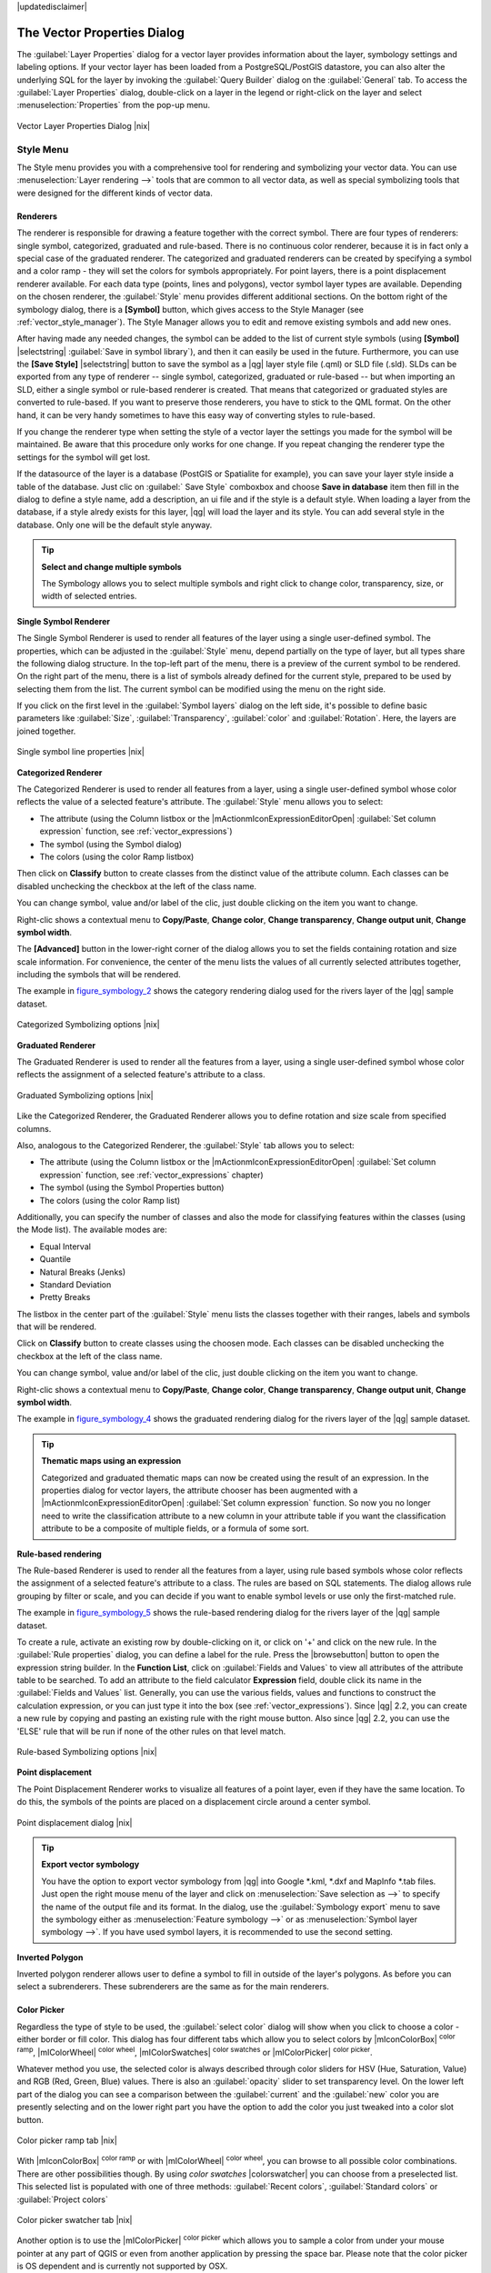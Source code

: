 |updatedisclaimer|

.. _vector_properties_dialog:

The Vector Properties Dialog
============================

The :guilabel:`Layer Properties` dialog for a vector layer provides information
about the layer, symbology settings and labeling options. If your vector layer
has been loaded from a PostgreSQL/PostGIS datastore, you can also alter the
underlying SQL for the layer by invoking the :guilabel:`Query Builder` dialog on
the :guilabel:`General` tab. To access the :guilabel:`Layer Properties` dialog,
double-click on a layer in the legend or right-click on the layer and select
:menuselection:`Properties` from the pop-up menu.


.. do not change the order of reference-tag and only-tag, this figure has
   an external reference.

.. only:: html

   **Figure Vector Properties 1:**

.. _figure_vector_properties_1:

.. figure:: /static/user_manual/working_with_vector/vector_general_menu.png
   :align: center

   Vector Layer Properties Dialog |nix|

.. _vector_style_menu:

Style Menu
----------

The Style menu provides you with a comprehensive tool for rendering and symbolizing your
vector data. You can use :menuselection:`Layer rendering -->` tools that are common to
all vector data, as well as special symbolizing tools that were designed for the different kinds
of vector data.

Renderers
.........

The renderer is responsible for drawing a feature together with the correct
symbol. There are four types of renderers: single symbol, categorized, graduated and rule-based.
There is no continuous color renderer, because it is in fact only a special case
of the graduated renderer. The categorized and graduated renderers can be created
by specifying a symbol and a color ramp - they will set the colors for symbols
appropriately. For point layers, there is a point displacement renderer available.
For each data type (points, lines and polygons), vector symbol layer types are available.
Depending on the chosen renderer, the :guilabel:`Style` menu provides different
additional sections. On the bottom right of the symbology dialog, there is a **[Symbol]** button, which gives access
to the Style Manager (see :ref:`vector_style_manager`). The Style Manager allows you to edit and remove
existing symbols and add new ones.

After having made any needed changes, the symbol can be added to the list of
current style symbols (using **[Symbol]** |selectstring| :guilabel:`Save in symbol library`),
and then it can easily be used in the future. Furthermore, you can use the **[Save Style]** |selectstring| button to
save the symbol as a |qg| layer style file (.qml) or SLD file (.sld). SLDs can be exported from any type of renderer -- single symbol,
categorized, graduated or rule-based -- but when importing an SLD, either a
single symbol or rule-based renderer is created.
That means that categorized or graduated styles are converted to rule-based.
If you want to preserve those renderers, you have to stick to the QML format.
On the other hand, it can be very handy sometimes to have this easy way of
converting styles to rule-based.

If you change the renderer type when setting the style of a vector layer the settings
you made for the symbol will be maintained. Be aware that this procedure only works 
for one change. If you repeat changing the renderer type the settings for the symbol 
will get lost.

If the datasource of the layer is a database (PostGIS or Spatialite for example),
you can save your layer style inside a table of the database. Just clic on
:guilabel:` Save Style` comboxbox and choose **Save in database** item then fill in
the dialog to define a style name, add a description, an ui file and if the style
is a default style. When loading a layer from the database, if a style alredy
exists for this layer, |qg| will load the layer and its style. You can add
several style in the database. Only one will be the default style anyway.


.. _tip_change_multiple_symbols:

.. tip:: **Select and change multiple symbols**

   The Symbology allows you to select multiple symbols and right
   click to change color, transparency, size, or width of selected
   entries.

.. index:: Single_Symbol_Renderer, Renderer_Single_Symbol

**Single Symbol Renderer**

The Single Symbol Renderer is used to render all features of the layer using
a single user-defined symbol. The properties, which can be adjusted in the
:guilabel:`Style` menu, depend partially on the type of layer, but all types share
the following dialog structure. In the top-left part of the menu, there is a preview
of the current symbol to be rendered. On the right part of the menu, there is
a list of symbols already defined for the current style, prepared to be used
by selecting them from the list. The current symbol can be modified using
the menu on the right side.

.. _defining_symbols:

If you click on the first level in the :guilabel:`Symbol layers` dialog on the left
side, it's possible to define basic parameters like :guilabel:`Size`, :guilabel:`Transparency`, :guilabel:`color`
and :guilabel:`Rotation`. Here, the layers are joined together.


.. _figure_symbology_1:

.. only:: html

   **Figure Symbology 1:**

.. figure:: /static/user_manual/working_with_vector/singlesymbol_ng_line.png
   :align: center

   Single symbol line properties |nix|

.. index:: Categorized_Renderer, Renderer_Categorized

**Categorized Renderer**


The Categorized Renderer is used to render all features from a layer, using
a single user-defined symbol whose color reflects the value of a selected
feature's attribute. The :guilabel:`Style` menu allows you to select:


* The attribute (using the Column listbox or the |mActionmIconExpressionEditorOpen| 
  :guilabel:`Set column expression` function, see :ref:`vector_expressions`)
* The symbol (using the Symbol dialog)
* The colors (using the color Ramp listbox)

Then click on **Classify** button to create classes from the distinct value of
the attribute column. Each classes can be disabled unchecking the checkbox at
the left of the class name.

You can change symbol, value and/or label of the clic, just double clicking
on the item you want to change.

Right-clic shows a contextual menu to **Copy/Paste**, **Change color**, **Change 
transparency**, **Change output unit**, **Change symbol width**.

The **[Advanced]** button in the lower-right corner of the dialog allows you to
set the fields containing rotation and size scale information.
For convenience, the center of the menu lists the values of
all currently selected attributes together, including the symbols that will
be rendered.

The example in figure_symbology_2_ shows the category rendering dialog used
for the rivers layer of the |qg| sample dataset.

.. _figure_symbology_2:

.. only:: html

   **Figure Symbology 2:**

.. figure:: /static/user_manual/working_with_vector/categorysymbol_ng_line.png
   :align: center

   Categorized Symbolizing options |nix|

.. index:: Graduated_Renderer, Renderer_Graduated
.. index:: Natural_Breaks_(Jenks), Pretty_Breaks, Equal_Interval, Quantile

**Graduated Renderer**

The Graduated Renderer is used to render all the features from a layer, using
a single user-defined symbol whose color reflects the assignment of a
selected feature's attribute to a class.

.. _figure_symbology_4:

.. only:: html

   **Figure Symbology 4:**

.. figure:: /static/user_manual/working_with_vector/graduatesymbol_ng_line.png
   :align: center

   Graduated Symbolizing options |nix|

Like the Categorized Renderer, the Graduated Renderer allows you
to define rotation and size scale from specified columns.

Also, analogous to the Categorized Renderer, the :guilabel:`Style` tab allows you to
select:


* The attribute (using the Column listbox or the |mActionmIconExpressionEditorOpen| 
  :guilabel:`Set column expression` function, see :ref:`vector_expressions` chapter)
* The symbol (using the Symbol Properties button)
* The colors (using the color Ramp list)

Additionally, you can specify the number of classes and also the mode for
classifying features within the classes (using the Mode list). The available
modes are:

* Equal Interval
* Quantile
* Natural Breaks (Jenks)
* Standard Deviation
* Pretty Breaks


The listbox in the center part of the :guilabel:`Style` menu lists the classes
together with their ranges, labels and symbols that will be rendered.

Click on **Classify** button to create classes using the choosen mode. Each
classes can be disabled unchecking the checkbox at the left of the class name.

You can change symbol, value and/or label of the clic, just double clicking
on the item you want to change.

Right-clic shows a contextual menu to **Copy/Paste**, **Change color**, **Change 
transparency**, **Change output unit**, **Change symbol width**.

The example in figure_symbology_4_ shows the graduated rendering dialog for
the rivers layer of the |qg| sample dataset.

.. tip:: **Thematic maps using an expression**

   Categorized and graduated thematic maps can now be created using the result of an expression.
   In the properties dialog for vector layers, the attribute chooser has been augmented with a
   |mActionmIconExpressionEditorOpen| :guilabel:`Set column expression` function. So now you no longer
   need to write the classification attribute to a new column in your attribute table if you want the
   classification attribute to be a composite of multiple fields, or a formula of some sort.

.. Index:: Rule-based_Rendering, Rendering_Rule-based


**Rule-based rendering**

The Rule-based Renderer is used to render all the features from a layer, using
rule based symbols whose color reflects the assignment of a selected
feature's attribute to a class. The rules are based on SQL statements. The dialog
allows rule grouping by filter or scale, and you can decide if you want to enable
symbol levels or use only the first-matched rule.

The example in figure_symbology_5_ shows the rule-based rendering dialog
for the rivers layer of the |qg| sample dataset.

To create a rule, activate an existing row by double-clicking on it, or click on '+' and
click on the new rule. In the :guilabel:`Rule properties` dialog, you can define a label
for the rule. Press the |browsebutton| button to open the expression string builder. In
the **Function List**, click on :guilabel:`Fields and Values` to view all attributes of
the attribute table to be searched. To add an attribute to the field calculator **Expression** field,
double click its name in the :guilabel:`Fields and Values` list. Generally, you
can use the various fields, values and functions to construct the calculation
expression, or you can just type it into the box (see :ref:`vector_expressions`).
Since |qg| 2.2, you can create a new rule by copying and pasting an existing rule with the right mouse button.
Also since |qg| 2.2, you can use the 'ELSE' rule that will be run if none of the other
rules on that level match.


.. _figure_symbology_5:

.. only:: html

   **Figure Symbology 5:**

.. figure:: /static/user_manual/working_with_vector/rulesymbol_ng_line.png
   :align: center

   Rule-based Symbolizing options |nix|

.. index:: Point_Displacement_Renderer, Renderer_Point_Displacement
.. index:: Displacement_plugin

**Point displacement**

The Point Displacement Renderer works to visualize all features of a point layer,
even if they have the same location. To do this, the symbols of the points are
placed on a displacement circle around a center symbol.

.. _figure_symbology_6:

.. only:: html

   **Figure Symbology 6:**

.. figure:: /static/user_manual/working_with_vector/poi_displacement.png
   :align: center

   Point displacement dialog |nix|

.. tip:: **Export vector symbology**

   You have the option to export vector symbology from |qg| into Google \*.kml, \*.dxf
   and MapInfo \*.tab files. Just open the right mouse menu of the layer and click on :menuselection:`Save selection
   as -->` to specify the name of the output file and its format.
   In the dialog, use the :guilabel:`Symbology export` menu to save the symbology either as
   :menuselection:`Feature symbology -->` or as :menuselection:`Symbol layer symbology -->`.
   If you have used symbol layers, it is recommended to use the second setting.

.. index:: Inverted_Polygon_Renderer

**Inverted Polygon**

Inverted polygon renderer allows user to define a symbol to fill in outside of the layer's
polygons. As before you can select a subrenderers. These subrenderers are the
same as for the main renderers.

Color Picker
...............

Regardless the type of style to be used, the :guilabel:`select color` dialog will show when you click to choose a 
color - either border or fill color. This dialog has four different tabs which allow you to select colors by |mIconColorBox| :sup:`color ramp`, 
|mIColorWheel| :sup:`color wheel`, |mIColorSwatches| :sup:`color swatches` or |mIColorPicker| :sup:`color picker`.

Whatever method you use, the selected color is always described through color sliders for HSV  (Hue, Saturation, Value)
and RGB (Red, Green, Blue) values. There is also an :guilabel:`opacity` slider to set transparency level. On the lower left part 
of the dialog you can see a comparison between the :guilabel:`current` and the :guilabel:`new` color you are presently 
selecting and on the lower right part you have the option to add the color you just tweaked into a color slot button. 

.. _figure_color_picker_1:

.. only:: html

   **Figure color picker 1:**

.. figure:: /static/user_manual/working_with_vector/color_picker_ramp.png
   :align: center

   Color picker ramp tab |nix|

 

With |mIconColorBox| :sup:`color ramp` or with |mIColorWheel| :sup:`color wheel`, you can browse to all possible color combinations. 
There are other possibilities though. By using `color swatches` |colorswatcher| you can choose from a preselected list. This selected list is
populated with one of three methods: :guilabel:`Recent colors`, :guilabel:`Standard colors` or :guilabel:`Project colors`

.. _figure_color_picker_2:

.. only:: html

   **Figure color picker 2:**

.. figure:: /static/user_manual/working_with_vector/color_picker_recent_colors.png
   :align: center

   Color picker swatcher tab |nix|
 
Another option is to use the |mIColorPicker| :sup:`color picker` which allows you to sample a color from under your mouse pointer at any part of 
QGIS or even from another application by pressing the space bar. Please note that the color picker is OS dependent and is currently not supported by OSX.
 
.. _tip_quick_color_picker_+_copy/paste_colors:

.. tip:: **quick color picker + copy/paste colors**

   You can quickly choose from :guilabel:`Recent colors`, from :guilabel:`Standard colors` or simply :guilabel:`copy` or :guilabel:`paste` a color by clicking 
   the drop-down arrow that follows a current color box.

.. _figure_color_picker_3:

.. only:: html

   **Figure color picker 3:**

.. figure:: /static/user_manual/working_with_vector/quick_color_picker.png
   :align: center

   Quick color picker menu |nix|

Layer rendering
...............

* :guilabel:`Layer transparency` |slider|: You can make the underlying layer in the map canvas
  visible with this tool. Use the slider to adapt the visibility of your vector layer to your needs.
  You can also make a precise definition of the percentage of visibility in the the menu beside the slider.

.. _blend_modes:

* :guilabel:`Layer blending mode` and :guilabel:`Feature blending mode`: You can achieve special rendering effects with these tools that you may
  previously only know from graphics programs. The pixels of your overlaying and underlaying layers are mixed
  through the settings described below.

  * Normal: This is the standard blend mode, which uses the alpha channel of the top pixel to blend with the pixel beneath it. The colors aren't mixed.
  * Lighten: This selects the maximum of each component from the foreground and background pixels. Be aware that the results tend to be jagged and harsh.
  * Screen: Light pixels from the source are painted over the destination, while dark pixels are not. This mode is most useful for mixing the texture of one layer with another layer (e.g., you can use a hillshade to texture another layer).
  * Dodge: Dodge will brighten and saturate underlying pixels based on the lightness of the top pixel. So, brighter top pixels cause the saturation and brightness of the underlying pixels to increase. This works best if the top pixels aren't too bright; otherwise the effect is too extreme.
  * Addition: This blend mode simply adds pixel values of one layer with the other. In case of values above one (in the case of RGB), white is displayed. This mode is suitable for highlighting features.
  * Darken: This creates a resultant pixel that retains the smallest components of the foreground and background pixels. Like lighten, the results tend to be jagged and harsh.
  * Multiply: Here, the numbers for each pixel of the top layer are multiplied with the corresponding pixels for the bottom layer. The results are darker pictures.
  * Burn: Darker colors in the top layer cause the underlying layers to darken. Burn can be used to tweak and colorise underlying layers.
  * Overlay: This mode combines the multiply and screen blending modes. In the resulting picture, light parts become lighter and dark parts become darker.
  * Soft light: This is very similar to overlay, but instead of using multiply/screen it uses color burn/dodge. This is supposed to emulate shining a soft light onto an image.
  * Hard light: Hard light is also very similar to the overlay mode. It's supposed to emulate projecting a very intense light onto an image.
  * Difference: Difference subtracts the top pixel from the bottom pixel, or the other way around, to always get a positive value. Blending with black produces no change, as the difference with all colors is zero.
  * Subtract: This blend mode simply subtracts pixel values of one layer from the other. In case of negative values, black is displayed.

.. index:: Symbology



.. _vector_labels_tab:

Labels Menu
-----------
The |mActionLabeling| :sup:`Labels` core application provides smart
labeling for vector point, line and polygon layers, and it only requires a
few parameters. This new application also supports on-the-fly transformed layers.
The core functions of the application have been redesigned. In |qg|, there are a
number of other features that improve the labeling. The following menus
have been created for labeling the vector layers:

* Text
* Formatting
* Buffer
* Background
* Shadow
* Placement
* Rendering

Let us see how the new menus can be used for various vector layers.

.. _labeling_point_layers:

**Labeling point layers**

Start |qg| and load a vector point layer. Activate the layer in the legend and click on the
|mActionLabeling| :sup:`Layer Labeling Options` icon in the |qg| toolbar menu.

The first step is to activate the |checkbox| :guilabel:`Label this layer with` checkbox
and select an attribute column to use for labeling. Click |mActionmIconExpressionEditorOpen| if you
want to define labels based on expressions - See labeling_with_expressions_.

The following steps describe a simple labeling without using the :guilabel:`Data defined override` functions,
which are situated next to the drop-down menus.

You can define the text style in the :guilabel:`Text` menu (see Figure_labels_1_ ). Use the
:guilabel:`Type case` option to influence the text rendering. You have the possibility to render
the text 'All uppercase', 'All lowercase' or 'Capitalize first letter'. Use the blend modes to create effects
known from graphics programs (see blend_modes_).

In the :guilabel:`Formatting` menu, you can define a character for a line break in the labels with the 'Wrap on character' function.
Use the |checkbox| :guilabel:`Formatted numbers` option to format the numbers in an attribute table. Here,
decimal places may be inserted. If you enable this option, three decimal places are initially set by default.

To create a buffer, just activate the |checkbox| :guilabel:`Draw text buffer` checkbox in the :guilabel:`Buffer` menu.
The buffer color is variable. Here, you can also use blend modes (see blend_modes_).

If the |checkbox| :guilabel:`color buffer's fill` checkbox is activated, it will interact with partially transparent
text and give mixed color transparency results. Turning off the buffer fill fixes that issue (except where the interior
aspect of the buffer's stroke intersects with the text's fill) and also allows you to make outlined text.

In the :guilabel:`Background` menu, you can define with :guilabel:`Size X` and :guilabel:`Size Y` the shape of your background.
Use :guilabel:`Size type` to insert an additional 'Buffer' into your background. The buffer size is set by default here.
The background then consists of the buffer plus the background in :guilabel:`Size X` and :guilabel:`Size Y`.
You can set a :guilabel:`Rotation` where you can choose between 'Sync with label', 'Offset of label' and 'Fixed'.
Using 'Offset of label' and 'Fixed', you can rotate the background. Define an :guilabel:`Offset X,Y` with X and Y values, and the background
will be shifted. When applying :guilabel:`Radius X,Y`, the background gets rounded corners.
Again, it is possible to mix the background with the underlying layers in the map canvas using the :guilabel:`Blend mode`
(see blend_modes_).

Use the :guilabel:`Shadow` menu for a user-defined :guilabel:`Drop shadow`. The drawing of the background is very variable.
Choose between 'Lowest label component', 'Text', 'Buffer' and 'Background'. The :guilabel:`Offset` angle depends on the orientation
of the label. If you choose the |checkbox| :guilabel:`Use global shadow` checkbox, then the zero point of the angle is
always oriented to the north and doesn't depend on the orientation of the label. You can influence the appearance of the shadow
with the :guilabel:`Blur radius`. The higher the number, the softer the shadows. The appearance of the drop shadow can also be altered by choosing a blend mode (see blend_modes_).


.. FIXME: at the moment there is an error in this setting

.. |checkbox| :guilabel:`Blur only alpha pixels`:
.. It is supposed to show only those
.. pixels that have a partial alpha component beyond the base opaque pixels of
.. the component being blurred. For example, if you set the shadow of some
.. text to be gray and turn on that option, it should still show a duplication
.. of the text, colored as per the shadow color option, but with any blurred
.. shadow that extends beyond its text. With the option off, in this example,
.. it will blur all pixels of the duplicated text.
.. This is useful for creating a shadow that increases legibility at smaller
.. output sizes, e.g. like duplicating text and offsetting it a bit in
.. illustration programs, while still showing a bit of shadow at larger sizes.
.. Apparently, there is an error with re-painting the opaque pixels back over
.. top of the shadow (depending upon the shadow's color), when that setting is
.. used.


Choose the :guilabel:`Placement` menu for the label placement and the labeling priority. Using the
|radiobuttonon| :guilabel:`Offset from point` setting, you now have the option to use :guilabel:`Quadrants`
to place your label. Additionally, you can alter the angle of the label placement with the :guilabel:`Rotation` setting.
Thus, a placement in a certain quadrant with a certain rotation is possible.

.. index:: Colliding_labels

In the :guilabel:`Rendering` menu, you can define label and feature options. Under :guilabel:`Label options`,
you find the scale-based visibility setting now. You can prevent |qg| from rendering only selected labels with
the |checkbox| :guilabel:`Show all labels for this layer (including colliding labels)` checkbox.
Under :guilabel:`Feature options`, you can define whether every part of a multipart feature is to be labeled. It's possible to define
whether the number of features to be labeled is limited and to |checkbox| :guilabel:`Discourage labels from covering features`.


.. features act as obstacles for labels or not .

.. _figure_labels_1:

.. only:: html

   **Figure Labels 1:**

.. figure:: /static/user_manual/working_with_vector/label_points.png
   :align: center

   Smart labeling of vector point layers |nix|

**Labeling line layers**

The first step is to activate the |checkbox| :guilabel:`Label this layer` checkbox
in the :guilabel:`Label settings` tab and select an attribute column to use for
labeling. Click |mActionmIconExpressionEditorOpen| if you
want to define labels based on expressions - See labeling_with_expressions_.

After that, you can define the text style in the :guilabel:`Text` menu. Here, you can use the
same settings as for point layers.

Also, in the :guilabel:`Formatting` menu, the same settings as for point layers are possible.

The :guilabel:`Buffer` menu has the same functions as described in section labeling_point_layers_.

The :guilabel:`Background` menu has the same entries as described in section labeling_point_layers_.

Also, the :guilabel:`Shadow` menu has the same entries as described in section labeling_point_layers_.

In the :guilabel:`Placement` menu, you find special settings for line layers. The label can be placed
|radiobuttonon| :guilabel:`Parallel`, |radiobuttonoff| :guilabel:`Curved` or |radiobuttonoff| :guilabel:`Horizontal`.
With the |radiobuttonon| :guilabel:`Parallel` and |radiobuttonoff| :guilabel:`Curved` option, you can define the position |checkbox| :guilabel:`Above line`, |checkbox| :guilabel:`On line`
and |checkbox| :guilabel:`Below line`. It's possible to select several options at once.
In that case, |qg| will look for the optimal position of the label. Remember that here you can
also use the line orientation for the position of the label.
Additionally, you can define a :guilabel:`Maximum angle between curved characters` when
selecting the |radiobuttonoff| :guilabel:`Curved` option (see Figure_labels_2_ ).

You can set up a minimum distance for repeating labels. Distance can be in mm or in map units.

Some Placement setup will display more options, for example, :guilabel:`Curved` and :guilabel:`Parallel`
Placements will allow the user to set up the position of the label (above, belw or on the line),
:guilabel:`distance` from the line and for :guilabel:`Curved`, the user can also setup inside/outside
max angle between curved label.

The :guilabel:`Rendering` menu has nearly the same entries as for point layers. In the
:guilabel:`Feature options`, you can now :guilabel:`Suppress labeling of features smaller than`.


.. if features act as obstacles for labels or not.

.. _figure_labels_2:

.. only:: html

   **Figure Labels 2:**

.. figure:: /static/user_manual/working_with_vector/label_line.png
   :align: center

   Smart labeling of vector line layers |nix|


**Labeling polygon layers**

The first step is to activate the |checkbox| :guilabel:`Label this layer` checkbox
and select an attribute column to use for labeling. Click |mActionmIconExpressionEditorOpen| if you
want to define labels based on expressions - See labeling_with_expressions_.

In the :guilabel:`Text` menu, define the text style. The entries are the same as for point
and line layers.

The :guilabel:`Formatting` menu allows you to format multiple lines, also similar to the cases of point and line layers.

As with point and line layers, you can create a text buffer in the :guilabel:`Buffer` menu.

Use the :guilabel:`Background` menu to create a complex user-defined background for the polygon layer.
You can use the menu also as with the point and line layers.

The entries in the :guilabel:`Shadow` menu are the same as for point and line layers.

In the :guilabel:`Placement` menu, you find special settings for polygon layers (see Figure_labels_3_).
|radiobuttonon| :guilabel:`Offset from centroid`, |radiobuttonoff| :guilabel:`Horizontal (slow)`,
|radiobuttonoff| :guilabel:`Around centroid`, |radiobuttonoff| :guilabel:`Free` and
|radiobuttonoff| :guilabel:`Using perimeter` are possible.

In the |radiobuttonon| :guilabel:`Offset from centroid` settings, you can specify if the centroid
is of the |radiobuttonon| :guilabel:`visible polygon` or |radiobuttonoff| :guilabel:`whole polygon`.
That means that either the centroid is used for the polygon you can see on the map or the centroid is
determined for the whole polygon, no matter if you can see the whole feature on the map.
You can place your label with the quadrants here, and define offset and rotation.
The |radiobuttonoff| :guilabel:`Around centroid` setting makes it possible to place the label
around the centroid with a certain distance. Again, you can define |radiobuttonon| :guilabel:`visible polygon`
or |radiobuttonoff| :guilabel:`whole polygon` for the centroid.
With the |radiobuttonoff| :guilabel:`Using perimeter` settings, you can define a position and
a distance for the label. For the position, |checkbox| :guilabel:`Above line`, |checkbox| :guilabel:`On line`,
|checkbox| :guilabel:`Below line` and |checkbox| :guilabel:`Line orientation dependent position` are possible.

Related to the choose of Label Placement, several options will appear. As for Point Placement you can
choose the distance for the polygon outline, repeat the label around the polygon perimeter.

The entries in the :guilabel:`Rendering` menu are the same as for line layers. You can also use
:guilabel:`Suppress labeling of features smaller than` in the :guilabel:`Feature options`.


.. if features act as obstacles for labels or not

.. _figure_labels_3:

.. only:: html

   **Figure Labels 3:**

.. figure:: /static/user_manual/working_with_vector/label_area.png
   :align: center

   Smart labeling of vector polygon layers |nix|


.. _labeling_with_expressions:


**Define labels based on expressions**

QGIS allows to use expressions to label features. Just click the
|mActionmIconExpressionEditorOpen| icon in the |mActionLabeling| :sup:`Labels`
menu of the properties dialog. In figure_labels_4_ you see a sample expression
to label the alaska regions with name and area size, based on the field 'NAME_2',
some descriptive text and the function '$area()' in combination with
'format_number()' to make it look nicer.

.. features act as obstacles for labels or not .

.. _figure_labels_4:

.. only:: html

   **Figure Labels 4:**

.. figure:: /static/user_manual/working_with_vector/label_expression.png
   :align: center
   :width: 30em

   Using expressions for labeling |nix|

Expression based labeling is easy to work with. All you have to take care of
is, that you need to combine all elements (strings, fields and functions) with a
string concatenation sign '||' and that fields a written in "double quotes"
and strings in 'single quotes'. Let's have a look at some examples:

::

   # label based on two fields 'name' and 'place' with a comma as separater
   "name" || ', ' || "place"

   -> John Smith, Paris

   # label based on two fields 'name' and 'place' separated by comma
   'My name is ' || "name" || 'and I live in ' || "place"

   -> My name is John Smith and I live in Paris

   # label based on two fields 'name' and 'place' with a descriptive text
   # and a line break (\n)
   'My name is ' || "name" || '\nI live in ' || "place"

   -> My name is John Smith
      I live in Paris

   # create a multi-line label based on a field and the $area function
   # to show the place name and its area size based on unit meter.
   'The area of ' || "place" || 'has a size of ' || $area || 'm²'

   -> The area of Paris has a size of 105000000 m²

   # create a CASE ELSE condition. If the population value in field
   # population is <= 50000 it is a town, otherwise a city.
   'This place is a ' || CASE WHEN "population <= 50000" THEN 'town' ELSE 'city' END

  -> This place is a town

As you can see in the expression builder, you have hundreds if functions available to
create simple and very complex expressions to label your data in QGIS. See 
:ref:`vector_expressions` chapter for more information and example on expressions.

**Using data-defined override for labeling**

With the data-defined override functions, the settings for the labeling
are overridden by entries in the attribute table.
You can activate and deactivate the function with the right-mouse button.
Hover over the symbol and you see the information about the data-defined override,
including the current definition field.
We now describe an example using the data-defined override function for the
|mActionMoveLabel|:sup:`Move label` function (see figure_labels_5_ ).

#. Import :file:`lakes.shp` from the |qg| sample dataset.
#. Double-click the layer to open the Layer Properties. Click on :guilabel:`Labels`
   and :guilabel:`Placement`. Select |radiobuttonon| :guilabel:`Offset from centroid`.
#. Look for the :guilabel:`Data defined` entries. Click the |mIconDataDefine| icon to
   define the field type for the :guilabel:`Coordinate`. Choose 'xlabel' for X and 'ylabel'
   for Y. The icons are now highlighted in yellow.
#. Zoom into a lake.
#. Go to the Label toolbar and click the |mActionMoveLabel| icon. Now you can shift the label
   manually to another position (see figure_labels_6_ ). The new position of the label is saved in the 'xlabel' and 'ylabel' columns of the
   attribute table.

.. _figure_labels_5:

.. only:: html

   **Figure Labels 5:**

.. figure:: /static/user_manual/working_with_vector/label_data_defined.png
   :align: center

   Labeling of vector polygon layers with data-defined override |nix|


.. _figure_labels_6:

.. only:: html

   **Figure Labels 6:**

.. figure:: /static/user_manual/working_with_vector/move_label.png
   :align: center

   Move labels |nix|


.. _vector_attributes_menu:

Fields Menu
-----------

|attributes| Within the :guilabel:`Fields` menu, the field attributes of the
selected dataset can be manipulated. The buttons |mActionNewAttribute|
:sup:`New Column` and |mActionDeleteAttribute| :sup:`Delete Column`
can be used when the dataset is in |mActionToggleEditing| :sup:`Editing mode`.

**Edit Widget**

.. following is included to give some space between title and figure!

\

\

.. _figure_fields_1:

.. only:: html

   **Figure Fields 1:**

.. figure:: /static/user_manual/working_with_vector/editwidgetsdialog.png
   :align: center

   Dialog to select an edit widget for an attribute column |nix|

Within the :guilabel:`Fields` menu, you also find an **edit widget** column.
This column can be used to define values or a range of values that are allowed
to be added to the specific attribute table column. If you click on the
**[edit widget]** button, a dialog opens, where you can define different
widgets. These widgets are:

* **Checkbox**: Displays a checkbox, and you can define what attribute is
  added to the column when the checkbox is activated or not.
* **Classification**: Displays a combo box with the values used for
  classification, if you have chosen 'unique value' as legend type in
  the :guilabel:`Style` menu of the properties dialog.
* **Color**: Displays a color button allowing user to choose a color from the
  color dialog window.
* **Date/Time**: Displays a line fields which can opens a calendar widget to enter a
  date, a time or both. Column type must be text. You can select a custom format, pop-up
  a calendar, etc.
* **Enumeration**: Opens a combo box with values that can be used within
  the columns type. This is currently only supported by the PostgreSQL provider.
* **File name**: Simplifies the selection by adding a file chooser dialog.
* **Hidden**: A hidden attribute column is invisible. The user is not able
  to see its contents.
* **Photo**: Field contains a filename for a picture. The width and height of the field can be defined.
* **Range**: Allows you to set numeric values from a specific range. The edit
  widget can be either a slider or a spin box.
* **Relation Reference**: This widged lets you embed the feature form of the referenced layer on the feature form
  of the actual layer. See :ref:`vector_relations`.
* **Text edit** (default): This opens a text edit field that allows simple text or multiple lines to
  be used. If you choose multiple lines you can also choose html content.
* **Unique values**: You can select one of the values already used in
  the attribute table. If 'Editable' is activated, a line edit is shown with
  autocompletion support, otherwise a combo box is used.
* **UUID Generator**: Generates a read-only UUID (Universally Unique Identifiers)
  field, if empty.
* **Value map**: A combo box with predefined items. The value is stored in
  the attribute, the description is shown in the combo box. You can define
  values manually or load them from a layer or a CSV file.
* **Value Relation**: Offers values from a related table in a combobox. You can
  select layer, key column and value column.
* **Webview**: Field contains a URL. The width and height of the field is variable.

With the **Attribute editor layout**, you can now define built-in forms for data entry jobs (see figure_fields_2_).
Choose 'Drag and drop designer' and an attribute column. Use the |mActionSignPlus| icon to create
a category that will then be shown during the digitizing session (see figure_fields_3_). The next step will be to
assign the relevant fields to the category with the |mActionArrowRight| icon. You can create
more categories and use the same fields again. When creating a new category, |qg|
will insert a new tab for the category in the built-in form.

Other options in the dialog are 'Autogenerate' and 'Provide ui-file'. 'Autogenerate' just creates editors for all fields
and tabulates them.
The 'Provide ui-file' option allows you to use complex dialogs made with the Qt-Designer. Using a UI-file allows
a great deal of freedom in creating a dialog. For detailed information, see http://nathanw.net/2011/09/05/qgis-tips-custom-feature-forms-with-python-logic/.

|qg| dialogs can have a Python function that is called when the dialog is opened. Use this function to add extra logic to your dialogs.
An example is (in module MyForms.py):

::

  def open(dialog,layer,feature):
  geom = feature.geometry()
  control = dialog.findChild(QWidged,"My line edit")

Reference in Python Init Function like so: MyForms.open

MyForms.py must live on PYTHONPATH, in .qgis2/python, or inside the project folder.

.. _figure_fields_2:

.. only:: html

   **Figure Fields 2:**

.. figure:: /static/user_manual/working_with_vector/attribute_editor_layout.png
   :align: center

   Dialog to create categories with the **Attribute editor layout**

.. _figure_fields_3:

.. only:: html

   **Figure Fields 3:**

.. figure:: /static/user_manual/working_with_vector/resulting_feature_form.png
   :align: center

   Resulting built-in form in a data entry session

.. _vectorgeneralmenu:

General Menu
------------

|general| Use this menu to make general settings for the vector layer.
There are several options available:

Layer Info

* Change the display name of the layer in :guilabel:`displayed as`
* Define the :guilabel:`Layer source` of the vector layer
* Define the :guilabel:`Data source encoding` to define provider-specific options and to
  be able to read the file

Coordinate Reference System

* :guilabel:`Specify` the coordinate reference system. Here, you
  can view or change the projection of the specific vector layer.
* Create a :guilabel:`Spatial Index` (only for OGR-supported formats)
* :guilabel:`Update Extents` information for a layer
* View or change the projection of the specific vector layer, clicking on
  :guilabel:`Specify ...`

|checkbox| :guilabel:`Scale dependent visibility`

* You can set the :guilabel:`Maximum (inclusive)` and :guilabel:`Minimum (exclusive)`
  scale. The scale can also be set by the **[Current]** buttons.

Feature subset

* With the **[Query Builder]** button, you can create a subset of the features in the layer
  that will be visualized (also refer to section :ref:`sec_selection_query`).

.. _figure_general_vect:

.. only:: html

   **Figure General 1:**

.. figure:: /static/user_manual/working_with_vector/vector_general_menu.png
   :align: center

   General menu in vector layers properties dialog |nix|

Rendering Menu
--------------

|qg| 2.2 introduces support for on-the-fly feature generalisation. This can improve rendering times
when drawing many complex features at small scales. This feature can be enabled or disabled in the
layer settings using the |checkbox| :guilabel:`Simplify geometry` option. There is also a new global
setting that enables generalisation by default for newly added layers (see section :ref:`gui_options`).
**Note**: Feature generalisation may introduce artefacts into your rendered output in some cases.
These may include slivers between polygons and inaccurate rendering when using offset-based symbol layers.

Display Menu
------------

|mActionMapTips| This menu is specifically created for Map Tips. It includes a new feature:
Map Tip display text in HTML. While you can still choose a |radiobuttonoff| :guilabel:`Field`
to be displayed when hovering over a feature on the map, it is now possible to insert HTML code that creates a complex
display when hovering over a feature. To activate Map Tips, select the menu option :menuselection:`View --> MapTips`. Figure Display 1 shows an example of HTML code.

.. _figure_display_1:

.. only:: html

   **Figure Display 1:**

.. figure:: /static/user_manual/working_with_vector/display_html.png
   :align: center

   HTML code for map tip |nix|


.. _figure_display_2:

.. only:: html

   **Figure Display 2:**

.. figure:: /static/user_manual/working_with_vector/map_tip.png
   :align: center

   Map tip made with HTML code |nix|


Actions Menu
------------

|action| |qg| provides the ability to perform an action based on the attributes
of a feature. This can be used to perform any number of actions, for example,
running a program with arguments built from the attributes of a feature or
passing parameters to a web reporting tool.

.. _figure_actions_1:

.. only:: html

   **Figure Actions 1:**

.. figure:: /static/user_manual/working_with_vector/action_dialog.png
   :align: center

   Overview action dialog with some sample actions |nix|

Actions are useful when you frequently want to run an external application or
view a web page based on one or more values in your vector layer. They are
divided into six types and can be used like this:

* Generic, Mac, Windows and Unix actions start an external process.
* Python actions execute a Python expression.
* Generic and Python actions are visible everywhere.
* Mac, Windows and Unix actions are visible only on the respective platform (i.e.,
  you can define three 'Edit' actions to open an editor and the users can only
  see and execute the one 'Edit' action for their platform to run the editor).

There are several examples included in the dialog. You can load them by clicking
on **[Add default actions]**. One example is performing a search based on an
attribute value. This concept is used in the following discussion.

.. index:: Actions, Attribute_Actions

**Defining Actions**

Attribute actions are defined from the vector :guilabel:`Layer Properties`
dialog. To :index:`define an action`, open the vector :guilabel:`Layer Properties`
dialog and click on the :guilabel:`Actions` menu. Go to the :guilabel:`Action properties`.
Select 'Generic' as type and provide a descriptive name for the action. The action itself must contain
the name of the application that will be executed when the action is invoked.
You can add one or more attribute field values as arguments to the application.
When the action is invoked, any set of characters that start with a ``%``
followed by the name of a field will be replaced by the value of that field.
The special characters :index:`%%` will be replaced by the value of the field
that was selected from the identify results or attribute table (see using_actions_
below). Double quote marks can be used to group text into a single argument to
the program, script or command. Double quotes will be ignored if preceded by a
backslash.

If you have field names that are substrings of other field names (e.g.,
``col1`` and ``col10``), you should indicate that by surrounding the field name
(and the \% character) with square brackets (e.g., ``[%col10]``). This will
prevent the ``%col10`` field name from being mistaken for the ``%col1`` field name
with a ``0`` on the end. The brackets will be removed by |qg| when it
substitutes in the value of the field. If you want the substituted field to be
surrounded by square brackets, use a second set like this: ``[[%col10]]``.

Using the :guilabel:`Identify Features` tool, you can open the :guilabel:`Identify Results`
dialog. It includes a *(Derived)* item that contains information relevant to the
layer type. The values in this item can be accessed in a similar way to the other
fields by preceeding the derived field name with ``(Derived).``. For example,
a point layer has an ``X`` and ``Y`` field, and the values of these fields can be used in
the action with ``%(Derived).X`` and ``%(Derived).Y``. The derived attributes
are only available from the :guilabel:`Identify Results` dialog box, not the
:guilabel:`Attribute Table` dialog box.

Two :index:`example actions` are shown below:

* ``konqueror http://www.google.com/search?q=%nam``
* ``konqueror http://www.google.com/search?q=%%``

In the first example, the web browser konqueror is invoked and passed a URL
to open. The URL performs a Google search on the value of the ``nam`` field
from our vector layer. Note that the application or script called by the
action must be in the path, or you must provide the full path. To be certain, we
could rewrite the first example as:
``/opt/kde3/bin/konqueror http://www.google.com/search?q=%nam``. This will
ensure that the konqueror application will be executed when the action is
invoked.

The second example uses the \%\% notation, which does not rely on a particular
field for its value. When the action is invoked, the \%\% will be replaced by
the value of the selected field in the identify results or attribute table.

.. _using_actions:

**Using Actions**

Actions can be invoked from either the :guilabel:`Identify Results` dialog,
an :guilabel:`Attribute Table` dialog or from :guilabel:`Run Feature Action`
(recall that these dialogs can be opened by clicking |mActionIdentify|
:sup:`Identify Features` or |mActionOpenTable| :sup:`Open Attribute Table` or
|mAction| :sup:`Run Feature Action`). To invoke an action, right
click on the record and choose the action from the pop-up menu. Actions are
listed in the popup menu by the name you assigned when defining the action.
Click on the action you wish to invoke.

If you are invoking an action that uses the ``%%`` notation, right-click on the
field value in the :guilabel:`Identify Results` dialog or the
:guilabel:`Attribute Table` dialog that you wish to pass to the application
or script.

Here is another example that pulls data out of a vector layer and inserts
it into a file using bash and the ``echo`` command (so it will only work on
|nix| or perhaps |osx|). The layer in question has fields for a species name
``taxon_name``, latitude ``lat`` and longitude ``long``. We would like to be
able to make a spatial selection of localities and export these field values
to a text file for the selected record (shown in yellow in the |qg| map area).
Here is the action to achieve this:

::


  bash -c "echo \"%taxon_name %lat %long\" >> /tmp/species_localities.txt"


After selecting a few localities and running the action on each one, opening
the output file will show something like this:

::


  Acacia mearnsii -34.0800000000 150.0800000000
  Acacia mearnsii -34.9000000000 150.1200000000
  Acacia mearnsii -35.2200000000 149.9300000000
  Acacia mearnsii -32.2700000000 150.4100000000


As an exercise, we can create an action that does a Google search on the ``lakes``
layer. First, we need to determine the URL required to perform a search on a
keyword. This is easily done by just going to Google and doing a simple
search, then grabbing the URL from the address bar in your browser. From this
little effort, we see that the format is http://google.com/search?q=qgis,
where ``QGIS`` is the search term. Armed with this information, we can proceed:

#. Make sure the ``lakes`` layer is loaded.
#. Open the :guilabel:`Layer Properties` dialog by double-clicking on the
   layer in the legend, or right-click and choose :guilabel:`Properties`
   from the pop-up menu.
#. Click on the :guilabel:`Actions` menu.
#. Enter a name for the action, for example ``Google Search``.
#. For the action, we need to provide the name of the external program to run.
   In this case, we can use Firefox. If the program is not in your path, you
   need to provide the full path.
#. Following the name of the external application, add the URL used for doing
   a Google search, up to but not including the search term:
   ``http://google.com/search?q=``
#. The text in the :guilabel:`Action` field should now look like this:
   ``firefox http://google.com/search?q=``
#. Click on the drop-down box containing the field names for the ``lakes``
   layer. It's located just to the left of the **[Insert Field]** button.
#. From the drop-down box, select 'NAMES' and click **[Insert Field]**.
#. Your action text now looks like this:

   ``firefox http://google.com/search?q=%NAMES``
#. To finalize the action, click the **[Add to action list]** button.


This completes the action, and it is ready to use. The final text of the
action should look like this:

::

   firefox http://google.com/search?q=%NAMES

We can now use the action. Close the :guilabel:`Layer Properties` dialog and
zoom in to an area of interest. Make sure the ``lakes`` layer is active and
identify a lake. In the result box you'll now see that our action is visible:

.. _figure_actions_2:

.. only:: html

   **Figure Actions 2:**

.. figure:: /static/user_manual/working_with_vector/action_identifyaction.png
   :align: center

   Select feature and choose action |nix|

When we click on the action, it brings up Firefox and navigates to the URL
http://www.google.com/search?q=Tustumena. It is also possible to add further
attribute fields to the action. Therefore, you can add a ``+`` to the end of
the action text, select another field and click on **[Insert Field]**. In
this example, there is just no other field available that would make sense
to search for.

You can define multiple actions for a layer, and each will show up in the
:guilabel:`Identify Results` dialog.

.. % FIXME No longer valid??
.. %You can also invoke actions from the attribute table
.. %by selecting a row and right-clicking, then choosing the action from the pop-up
.. %menu.

There are all kinds of uses for actions. For example, if you have
a point layer containing locations of images or photos along with a file name,
you could create an action to launch a viewer to display the image. You could
also use actions to launch web-based reports for an attribute field or
combination of fields, specifying them in the same way we did in our
Google search example.

We can also make more complex examples, for instance, using **Python**
actions.

Usually, when we create an action to open a file with an external application,
we can use absolute paths, or eventually relative paths. In the second case,
the path is relative to the location of the external program executable file.
But what about if we need to use relative paths, relative to the selected layer
(a file-based one, like a shapefile or SpatiaLite)? The following code will
do the trick:

::

  command = "firefox";
  imagerelpath = "images_test/test_image.jpg";
  layer = qgis.utils.iface.activeLayer();
  import os.path;
  layerpath = layer.source() if layer.providerType() == 'ogr'
    else (qgis.core.QgsDataSourceURI(layer.source()).database()
    if layer.providerType() == 'spatialite' else None);
  path = os.path.dirname(str(layerpath));
  image = os.path.join(path,imagerelpath);
  import subprocess;
  subprocess.Popen( [command, image ] );

We just have to remember that the action is one of type *Python* and the *command* and *imagerelpath* variables must be changed to fit our needs.

But what about if the relative path needs to be relative to the (saved)
project file? The code of the Python action would be:

::

  command="firefox";
  imagerelpath="images/test_image.jpg";
  projectpath=qgis.core.QgsProject.instance().fileName();
  import os.path; path=os.path.dirname(str(projectpath)) if projectpath != '' else None;
  image=os.path.join(path, imagerelpath);
  import subprocess;
  subprocess.Popen( [command, image ] );

Another Python action example is the one that allows us to add new layers
to the project. For instance, the following examples will add to the project
respectively a vector and a raster. The names of the files to be added to the
project and the names to be given to the layers are data driven (*filename* and
*layername* are column names of the table of attributes of the vector where
the action was created):

::


  qgis.utils.iface.addVectorLayer('/yourpath/[% "filename" %].shp','[% "layername" %]',
    'ogr')


To add a raster (a TIF image in this example), it becomes:

::


  qgis.utils.iface.addRasterLayer('/yourpath/[% "filename" %].tif','[% "layername" %]
  ')

.. _`sec_joins`:

Joins Menu
----------


|join| The :guilabel:`Joins` menu allows you to :index:`join` a loaded attribute table
to a loaded vector layer. After clicking |mActionSignPlus|, the :guilabel:`Add vector join` dialog appears.
As key columns, you have to define a :index:`join layer` you want to connect with the target vector layer. Then, you have to specify the join field that is common to both the join layer and the target layer. Now you can also specify a subset of fields from the joined layer based on the checkbox |checkbox| :guilabel:`Choose which fields are joined`. As a result of the join, all information from the join layer and the target layer are displayed in the attribute table of the target layer as joined information. If you specified a subset of fields only these fields are displayed in the attribute table of the target layer.

.. FIXME: are table joins also possible with MSSQL and ORACLE tables?

|qg| currently has support for joining non-spatial table formats supported by OGR (e.g., CSV, DBF and Excel), delimited text and the PostgreSQL provider (see figure_joins_1_).

.. _figure_joins_1:

.. only:: html

   **Figure Joins 1:**

.. figure:: /static/user_manual/working_with_vector/join_attributes.png
   :align: center

   Join an attribute table to an existing vector layer |nix|

Additionally, the add vector join dialog allows you to:

* |checkbox| :guilabel:`Cache join layer in virtual memory`
* |checkbox| :guilabel:`Create attribute index on the join field`

.. _`sec_diagram`:

Diagrams Menu
-------------

|diagram| The :guilabel:`Diagrams` menu allows you to add a graphic overlay to a
vector layer (see figure_diagrams_1_).

The current core implementation of diagrams provides support for pie charts, text diagrams
and histograms.

The menu is divided into four tabs: :guilabel:`Appearance`, :guilabel:`Size`, :guilabel:`Postion` and :guilabel:`Options`.

In the cases of the text diagram and pie chart, text values of different data columns are displayed one below the other with a circle or a box and dividers. In the :guilabel:`Size` tab, diagram size is based on a fixed size or on linear scaling according to a classification attribute.
The placement of the diagrams, which is done in the :guilabel:`Position` tab, interacts with the new labeling, so position
conflicts between diagrams and labels are detected and solved. In addition,
chart positions can be fixed manually.

.. _figure_diagrams_1:

.. only:: html

   **Figure Diagrams 1:**

.. figure:: /static/user_manual/working_with_vector/diagram_tab.png
   :align: center

   Vector properties dialog with diagram menu |nix|

We will demonstrate an example and overlay on the Alaska boundary layer a
text diagram showing temperature data from a climate vector layer.
Both vector layers are part of the |qg| sample dataset (see section
:ref:`label_sampledata`).

#. First, click on the |mActionAddOgrLayer| :sup:`Load Vector` icon, browse
   to the |qg| sample dataset folder, and load the two vector shape layers
   :file:`alaska.shp` and :file:`climate.shp`.
#. Double click the ``climate`` layer in the map legend to open the
   :guilabel:`Layer Properties` dialog.
#. Click on the :guilabel:`Diagrams` menu, activate |checkbox|:guilabel:`Display diagrams`,
   and from the :guilabel:`Diagram type` |selectstring| combo box, select 'Text diagram'.
#. In the :guilabel:`Appearance` tab, we choose a light blue as background color, and
   in the :guilabel:`Size` tab, we set a fixed size to 18 mm.
#. In the :guilabel:`Position` tab, placement could be set to 'Around Point'.
#. In the diagram, we want to display the values of the three columns
   ``T_F_JAN``, ``T_F_JUL`` and ``T_F_MEAN``. First select ``T_F_JAN`` as
   :guilabel:`Attributes` and click the |mActionSignPlus| button, then ``T_F_JUL``, and
   finally ``T_F_MEAN``.
#. Now click **[Apply]** to display the diagram in the |qg| main window.
#. You can adapt the chart size in the :guilabel:`Size` tab. Deactivate the |checkbox| :guilabel:`Fixed size` and set
   the size of the diagrams on the basis of an attribute with the **[Find maximum value]** button and the
   :guilabel:`Size` menu. If the diagrams appear too small on the screen, you can activate the |checkbox| :guilabel:`Increase
   size of small diagrams` checkbox and define the minimum size of the diagrams.
#. Change the attribute colors by double clicking on the color values in the :guilabel:`Assigned attributes` field.   Figure_diagrams_2_ gives an idea of the result.
#. Finally, click **[Ok]**.

.. _figure_diagrams_2:

.. only:: html

   **Figure Diagrams 2:**

.. figure:: /static/user_manual/working_with_vector/climate_diagram.png
   :align: center
   :width: 25em

   Diagram from temperature data overlayed on a map |nix|

Remember that in the :guilabel:`Position` tab, a |checkbox| :guilabel:`Data defined position`
of the diagrams is possible. Here, you can use attributes to define the position of the diagram.
You can also set a scale-dependent visibility in the :guilabel:`Appearance` tab.

The size and the attributes can also be an expression. Use the |mActionmIconExpressionEditorOpen| button
to add an expression. See :ref:`vector_expressions` chapter for more information and example.

.. _vectormetadatamenu:

Metadata Menu
-------------

|metadata| The :guilabel:`Metadata` menu consists of :guilabel:`Description`,
:guilabel:`Attribution`, :guilabel:`MetadataURL` and :guilabel:`Properties` sections.

In the :guilabel:`Properties` section, you get general information about the layer,
including specifics about the type and location, number of features, feature type,
and editing capabilities. The :guilabel:`Extents`
table provides you with layer extent information and the :guilabel:`Layer Spatial Reference System`, which is information about the CRS of the layer. This is a quick way
to get information about the layer.

Additionally, you can add or edit a title and abstract for the layer in the :guilabel:`Description` section.
It's also possible to define a :guilabel:`Keyword list` here. These keyword lists can be used in a
metadata catalogue. If you want to use a title from an XML metadata file, you have to fill in
a link in the :guilabel:`DataUrl` field.
Use :guilabel:`Attribution` to get attribute data from an XML metadata catalogue.
In :guilabel:`MetadataUrl`, you can define the general path to the XML metadata catalogue.
This information will be saved in the |qg| project file for subsequent sessions
and will be used for |qg| server.

.. _figure_metadata_vect:

.. only:: html

   **Figure Metadata 1:**

.. figure:: /static/user_manual/working_with_vector/vector_metadata_tab.png
   :align: center

   Metadata menu in vector layers properties dialog |nix|
